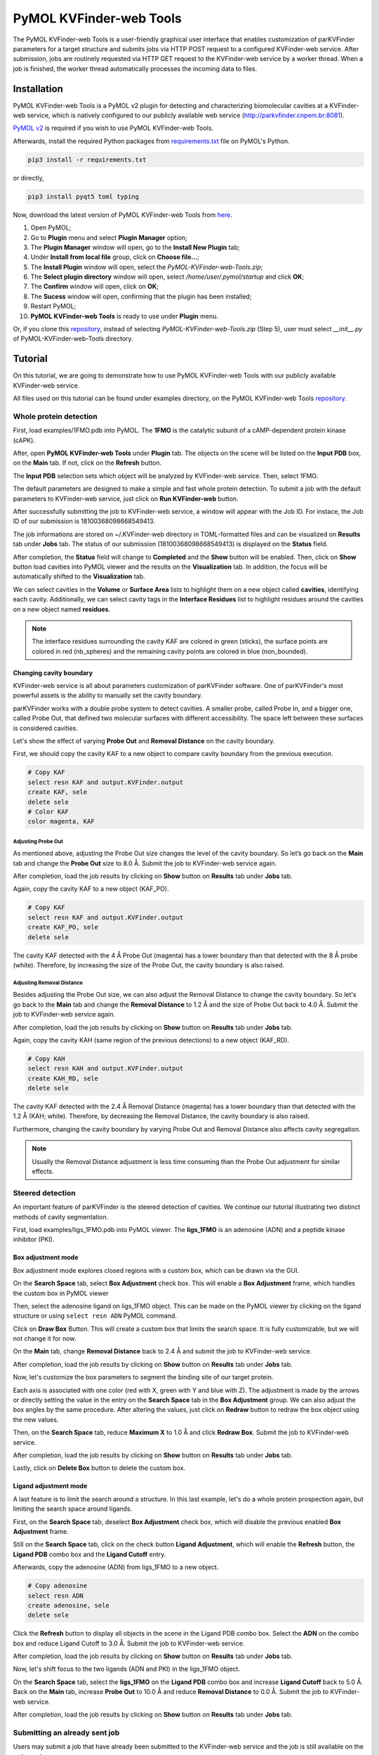 PyMOL KVFinder-web Tools
########################

The PyMOL KVFinder-web Tools is a user-friendly graphical user interface that enables customization of parKVFinder parameters for a target structure and submits jobs via HTTP POST request to a configured KVFinder-web service. After submission, jobs are routinely requested via HTTP GET request to the KVFinder-web service by a worker thread. When a job is finished, the worker thread automatically processes the incoming data to files.

Installation
============

PyMOL KVFinder-web Tools is a PyMOL v2 plugin for detecting and characterizing biomolecular cavities at a KVFinder-web service, which is natively configured to our publicly available web service (http://parkvfinder.cnpem.br:8081).

`PyMOL v2 <https://pymol.org/2/>`_ is required if you wish to use PyMOL KVFinder-web Tools.

Afterwards, install the required Python packages from `requirements.txt <https://github.com/LBC-LNBio/PyMOL-KVFinder-web-Tools/blob/master/requirements.txt>`_ file on PyMOL's Python.

.. code-block:: bash
    
    pip3 install -r requirements.txt

or directly,

.. code-block:: bash
    
    pip3 install pyqt5 toml typing


Now, download the latest version of PyMOL KVFinder-web Tools from `here <https://github.com/LBC-LNBio/PyMOL-KVFinder-web-Tools/releases/latest/download/PyMOL-KVFinder-web-Tools.zip>`_.

1. Open PyMOL;
2. Go to **Plugin** menu and select **Plugin Manager** option;
3. The **Plugin Manager** window will open, go to the **Install New Plugin** tab;
4. Under **Install from local file** group, click on **Choose file...**;
5. The **Install Plugin** window will open, select the `PyMOL-KVFinder-web-Tools.zip`;
6. The **Select plugin directory** window will open, select `/home/user/.pymol/startup` and click **OK**;
7. The **Confirm** window will open, click on **OK**;
8. The **Sucess** window will open, confirming that the plugin has been installed;
9. Restart PyMOL;
10. **PyMOL KVFinder-web Tools** is ready to use under **Plugin** menu.

Or, if you clone this `repository <https://github.com/LBC-LNBio/PyMOL-KVFinder-web-Tools>`_, instead of selecting `PyMOL-KVFinder-web-Tools.zip` (Step 5), user must select `__init__.py` of PyMOL-KVFinder-web-Tools directory.

Tutorial
========

On this tutorial, we are going to demonstrate how to use PyMOL KVFinder-web Tools with our publicly available KVFinder-web service.

All files used on this tutorial can be found under examples directory, on the PyMOL KVFinder-web Tools `repository <https://github.com/LBC-LNBio/PyMOL-KVFinder-web-Tools>`_.

Whole protein detection
-----------------------

First, load examples/1FMO.pdb into PyMOL. The **1FMO** is the catalytic subunit of a cAMP-dependent protein kinase (cAPK). 

After, open **PyMOL KVFinder-web Tools** under **Plugin** tab. The objects on the scene will be listed on the **Input PDB** box, on the **Main** tab. If not, click on the **Refresh** button.

The **Input PDB** selection sets which object will be analyzed by KVFinder-web service. Then, select 1FMO.

.. image:: img/main_tab_1.png
    :width: 800

The default parameters are designed to make a simple and fast whole
protein detection. To submit a job with the default parameters to KVFinder-web service, just click on **Run KVFinder-web** button.

.. image:: img/main_tab_2.png
    :width: 800

After successfully submitting the job to KVFinder-web service, a window will appear with the Job ID. For instace, the Job ID of our submission is 18100368098668549413.

.. image:: img/job_submission_1.png
    :width: 300

The job informations are stored on ~/.KVFinder-web directory in TOML-formatted files and can be visualized on **Results** tab under **Jobs** tab. The status of our submission (18100368098668549413) is displayed on the **Status** field.

.. image:: img/jobs_tab_1.png
    :width: 800

After completion, the **Status** field will change to **Completed** and the **Show** button will be enabled. Then, click on **Show** button load cavities into PyMOL viewer and the results on the **Visualization** tab. In addition, the focus will be automatically shifted to the **Visualization** tab.

.. image:: img/results_tab_1.png
    :width: 800

We can select cavities in the **Volume** or **Surface Area** lists to highlight them on a new object called **cavities**, identifying each cavity. Additionally, we can select cavity tags in the **Interface Residues** list to highlight residues around the cavities on a new object named **residues**.

.. image:: img/results_tab_2.png
    :width: 800

.. note::
    
    The interface residues surrounding the cavity KAF are colored in green (sticks), the surface points are colored in red (nb_spheres) and the remaining cavity points are colored in blue (non_bounded).

Changing cavity boundary
^^^^^^^^^^^^^^^^^^^^^^^^

KVFinder-web service is all about parameters customization of parKVFinder software. One of parKVFinder's most powerful assets is the ability to manually set the cavity boundary. 

parKVFinder works with a double probe system to detect cavities. A smaller probe, called Probe In, and a bigger one, called Probe Out, that defined two molecular surfaces with different accessibility. The space left between these surfaces is considered cavities.

Let's show the effect of varying **Probe Out** and **Removal Distance** on the cavity boundary.

First, we should copy the cavity KAF to a new object to compare cavity boundary from the previous execution.

.. code-block:: bash

    # Copy KAF
    select resn KAF and output.KVFinder.output
    create KAF, sele
    delete sele
    # Color KAF
    color magenta, KAF

Adjusting Probe Out
*******************

As mentioned above, adjusting the Probe Out size changes the level of the cavity boundary. So let’s go back on the **Main** tab and change the **Probe Out** size to 8.0 Å. Submit the job to KVFinder-web service again.

After completion, load the job results by clicking on **Show** button on **Results** tab under **Jobs** tab.

.. image:: img/pymol_viewer_1.png
    :width: 800

Again, copy the cavity KAF to a new object (KAF_PO).

.. code-block:: bash

    # Copy KAF
    select resn KAF and output.KVFinder.output
    create KAF_PO, sele
    delete sele

.. image:: img/pymol_viewer_2.png
    :width: 800

The cavity KAF detected with the 4 Å Probe Out (magenta) has a lower boundary than that detected with the 8 Å probe (white). Therefore, by increasing the size of the Probe Out, the cavity boundary is also raised.

Adjusting Removal Distance
**************************

Besides adjusting the Probe Out size, we can also adjust the Removal Distance to change the cavity boundary. So let's go back to the **Main** tab and change the **Removal Distance** to 1.2 Å and the size of Probe Out back to 4.0 Å. Submit the job to KVFinder-web service again.

After completion, load the job results by clicking on **Show** button on **Results** tab under **Jobs** tab.

.. image:: img/pymol_viewer_3.png
    :width: 800

Again, copy the cavity KAH (same region of the previous detections) to a new object (KAF_RD).

.. code-block:: bash

    # Copy KAH
    select resn KAH and output.KVFinder.output
    create KAH_RD, sele
    delete sele

.. image:: img/pymol_viewer_4.png
    :width: 800

  
The cavity KAF detected with the 2.4 Å Removal Distance (magenta) has a lower boundary than that detected with the 1.2 Å (KAH; white). Therefore, by decreasing the Removal Distance, the cavity boundary is also raised.

Furthermore, changing the cavity boundary by varying Probe Out and Removal Distance also affects cavity segregation.

.. note::

    Usually the Removal Distance adjustment is less time consuming than the Probe Out adjustment for similar effects.

Steered detection
-----------------

An important feature of parKVFinder is the steered detection of cavities. We continue our tutorial illustrating two distinct methods of cavity segmentation.

First, load examples/ligs_1FMO.pdb into PyMOL viewer. The **ligs_1FMO** is an adenosine (ADN) and a peptide kinase inhibitor (PKI).

Box adjustment mode 
^^^^^^^^^^^^^^^^^^^

Box adjustment mode explores closed regions with a custom box, which can be drawn via the GUI.

On the **Search Space** tab, select **Box Adjustment** check box. This will enable a **Box Adjustment** frame, which handles the custom box in PyMOL viewer

Then, select the adenosine ligand on ligs_1FMO object. This can be made on the PyMOL viewer by clicking on the ligand structure or using ``select resn ADN`` PyMOL command.

Click on **Draw Box** Button. This will create a custom box that limits the search space. It is fully customizable, but we will not change it for now.

.. image:: img/pymol_viewer_5.png
    :width: 800

On the **Main** tab, change **Removal Distance** back to 2.4 Å and submit the job to KVFinder-web service.

After completion, load the job results by clicking on **Show** button on **Results** tab under **Jobs** tab.

.. image:: img/pymol_viewer_6.png
    :width: 800

Now, let's customize the box parameters to segment the binding site of our target protein.

Each axis is associated with one color (red with X, green with Y and blue with Z). The adjustment is made by the arrows or directly setting the value in the entry on the **Search Space** tab in the **Box Adjustment** group. We can also adjust the box angles by the same procedure. After altering the values, just click on **Redraw** button to redraw the box object using the new values.

Then, on the **Search Space** tab, reduce **Maximum X** to 1.0 Å and click **Redraw Box**. Submit the job to KVFinder-web service.

After completion, load the job results by clicking on **Show** button on **Results** tab under **Jobs** tab.

.. image:: img/pymol_viewer_7.png
    :width: 800

Lastly, click on **Delete Box** button to delete the custom box.

Ligand adjustment mode
^^^^^^^^^^^^^^^^^^^^^^

A last feature is to limit the search around a structure. In this last example, let's do a whole protein prospection again, but limiting the search space around ligands.

First, on the **Search Space** tab, deselect **Box Adjustment** check box, which will disable the previous enabled **Box Adjustment** frame.

Still on the **Search Space** tab, click on the check button **Ligand Adjustment**, which will enable the **Refresh** button, the **Ligand PDB** combo box and the **Ligand Cutoff** entry.

Afterwards, copy the adenosine (ADN) from ligs_1FMO to a new object.

.. code-block:: bash

    # Copy adenosine
    select resn ADN
    create adenosine, sele
    delete sele

Click the **Refresh** button to display all objects in the scene in the Ligand PDB combo box. Select the **ADN** on the combo box and reduce Ligand Cutoff to 3.0 Å. Submit the job to KVFinder-web service.

After completion, load the job results by clicking on **Show** button on **Results** tab under **Jobs** tab.

.. image:: img/pymol_viewer_8.png
    :width: 800

Now, let's shift focus to the two ligands (ADN and PKI) in the ligs_1FMO object.

On the **Search Space** tab, select the **ligs_1FMO** on the **Ligand PDB** combo box and increase **Ligand Cutoff** back to 5.0 Å. Back on the **Main** tab, increase **Probe Out** to 10.0 Å and reduce **Removal Distance** to 0.0 Å. Submit the job to KVFinder-web service.

After completion, load the job results by clicking on **Show** button on **Results** tab under **Jobs** tab.

.. image:: img/pymol_viewer_9.png
    :width: 800

Submitting an already sent job
------------------------------

Users may submit a job that have already been submitted to the KVFinder-web service and the job is still available on the web service.

In this scenario, when you submit the job, the **Job Submission** window will display the job status. If the job is completed, the GUI automatically loads the job into the GUI and PyMOL viewer.

For instance, resubmit your last job.

.. image:: img/job_submission_2.png
    :width: 300

.. image:: img/pymol_viewer_10.png
    :width: 800

Retrieving a Job by its ID
--------------------------

Users may share their jobs with colleagues by the **Job ID** that they receive when submitting a job.

On the **Results** tab, under **Jobs** tab, click on the **Add ID** button. A new window (Job ID Form) will appear.

.. image:: img/job_id_form_1.png
    :width: 800

In this window, fill the fields and click on **Add** button.

If the job was not available on the KVFinder-web service or does not exist. A window will apper stating that the *Job ID (XXXXX) was not found in KVFinder-web server!*.

Otherwise, a window will apper stating that the *Job successfully added!* together with the job status. Additionally, this Job ID will appear on the **Available Jobs** combo box.
